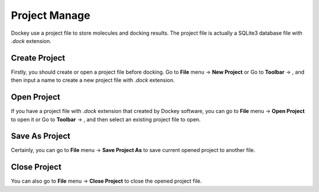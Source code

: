Project Manage
==============

Dockey use a project file to store molecules and docking results. The project file is actually a SQLite3 database file with `.dock` extension.

Create Project
--------------

Firstly, you should create or open a project file before docking. Go to **File** menu -> **New Project** or Go to **Toolbar** -> |new|, and then input a name to create a new project file with *.dock* extension.

Open Project
------------

If you have a project file with *.dock* extension that created by Dockey software, you can go to **File** menu -> **Open Project** to open it or Go to **Toolbar** -> |open|, and then select an existing project file to open.

Save As Project
---------------

Certainly, you can go to **File** menu -> **Save Project As** to save current opened project to another file.

Close Project
-------------

You can also go to **File** menu -> **Close Project** to close the opened project file.

.. |new| image:: _static/new.png
	:width: 22

.. |open| image:: _static/open.png
	:width: 22